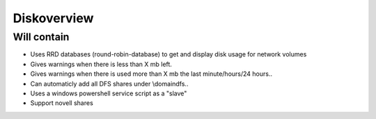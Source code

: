 Diskoverview
============

Will contain
------------

* Uses RRD databases (round-robin-database) to get and display disk usage for network volumes
* Gives warnings when there is less than X mb left.
* Gives warnings when there is used more than X mb the last minute/hours/24 hours..
* Can automaticly add all DFS shares under \\domain\dfs..
* Uses a windows powershell service script as a "slave"
* Support novell shares

